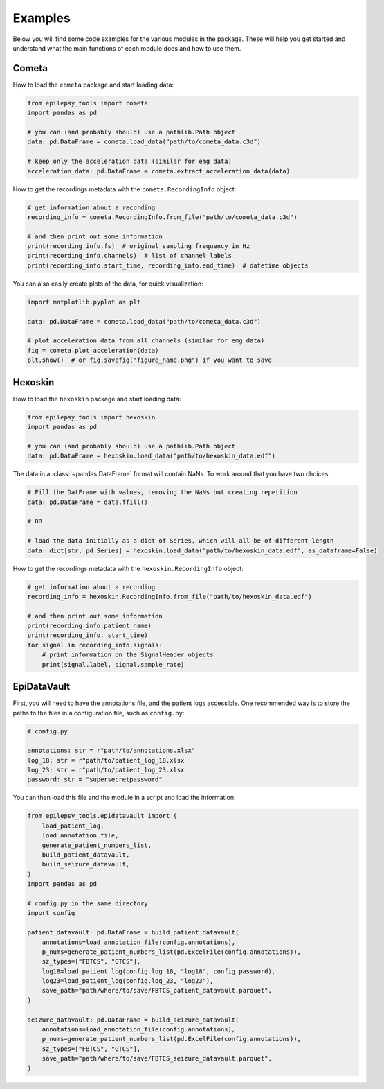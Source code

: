 Examples
========

Below you will find some code examples for the various modules in the package.
These will help you get started and understand what the main functions of each module does and how to use them.

.. _Cometa Examples:

Cometa
------

How to load the ``cometa`` package and start loading data:

.. code-block:: python

    from epilepsy_tools import cometa
    import pandas as pd

    # you can (and probably should) use a pathlib.Path object
    data: pd.DataFrame = cometa.load_data("path/to/cometa_data.c3d")

    # keep only the acceleration data (similar for emg data)
    acceleration_data: pd.DataFrame = cometa.extract_acceleration_data(data)

How to get the recordings metadata with the ``cometa.RecordingInfo`` object:

.. code-block:: python

    # get information about a recording
    recording_info = cometa.RecordingInfo.from_file("path/to/cometa_data.c3d")

    # and then print out some information
    print(recording_info.fs)  # original sampling frequency in Hz
    print(recording_info.channels)  # list of channel labels
    print(recording_info.start_time, recording_info.end_time)  # datetime objects


You can also easily create plots of the data, for quick visualization:

.. code-block:: python

    import matplotlib.pyplot as plt

    data: pd.DataFrame = cometa.load_data("path/to/cometa_data.c3d")

    # plot acceleration data from all channels (similar for emg data)
    fig = cometa.plot_acceleration(data)
    plt.show()  # or fig.savefig("figure_name.png") if you want to save

.. _Hexoskin Examples:

Hexoskin
--------

How to load the ``hexoskin`` package and start loading data:

.. code-block:: python

    from epilepsy_tools import hexoskin
    import pandas as pd

    # you can (and probably should) use a pathlib.Path object
    data: pd.DataFrame = hexoskin.load_data("path/to/hexoskin_data.edf")

The data in a :class:`~pandas.DataFrame` format will contain NaNs.
To work around that you have two choices:

.. code-block:: python

    # Fill the DatFrame with values, removing the NaNs but creating repetition
    data: pd.DataFrame = data.ffill()

    # OR

    # load the data initially as a dict of Series, which will all be of different length
    data: dict[str, pd.Series] = hexoskin.load_data("path/to/hexoskin_data.edf", as_dataframe=False)

How to get the recordings metadata with the ``hexoskin.RecordingInfo`` object:

.. code-block:: python

    # get information about a recording
    recording_info = hexoskin.RecordingInfo.from_file("path/to/hexoskin_data.edf")

    # and then print out some information
    print(recording_info.patient_name)
    print(recording_info. start_time)
    for signal in recording_info.signals:
        # print information on the SignalHeader objects
        print(signal.label, signal.sample_rate)

.. _EpiDataVault Examples:

EpiDataVault
------------

First, you will need to have the annotations file, and the patient logs accessible.
One recommended way is to store the paths to the files in a configuration file, such as ``config.py``:

.. code-block:: python

    # config.py

    annotations: str = r"path/to/annotations.xlsx"
    log_18: str = r"path/to/patient_log_18.xlsx
    log_23: str = r"path/to/patient_log_23.xlsx
    password: str = "supersecretpassword"

You can then load this file and the module in a script and load the information:

.. code-block:: python

    from epilepsy_tools.epidatavault import (
        load_patient_log,
        load_annotation_file,
        generate_patient_numbers_list,
        build_patient_datavault,
        build_seizure_datavault,
    )
    import pandas as pd

    # config.py in the same directory
    import config

    patient_datavault: pd.DataFrame = build_patient_datavault(
        annotations=load_annotation_file(config.annotations),
        p_nums=generate_patient_numbers_list(pd.ExcelFile(config.annotations)),
        sz_types=["FBTCS", "GTCS"],
        log18=load_patient_log(config.log_18, "log18", config.password),
        log23=load_patient_log(config.log_23, "log23"),
        save_path="path/where/to/save/FBTCS_patient_datavault.parquet",
    )

    seizure_datavault: pd.DataFrame = build_seizure_datavault(
        annotations=load_annotation_file(config.annotations),
        p_nums=generate_patient_numbers_list(pd.ExcelFile(config.annotations)),
        sz_types=["FBTCS", "GTCS"],
        save_path="path/where/to/save/FBTCS_seizure_datavault.parquet",
    )
